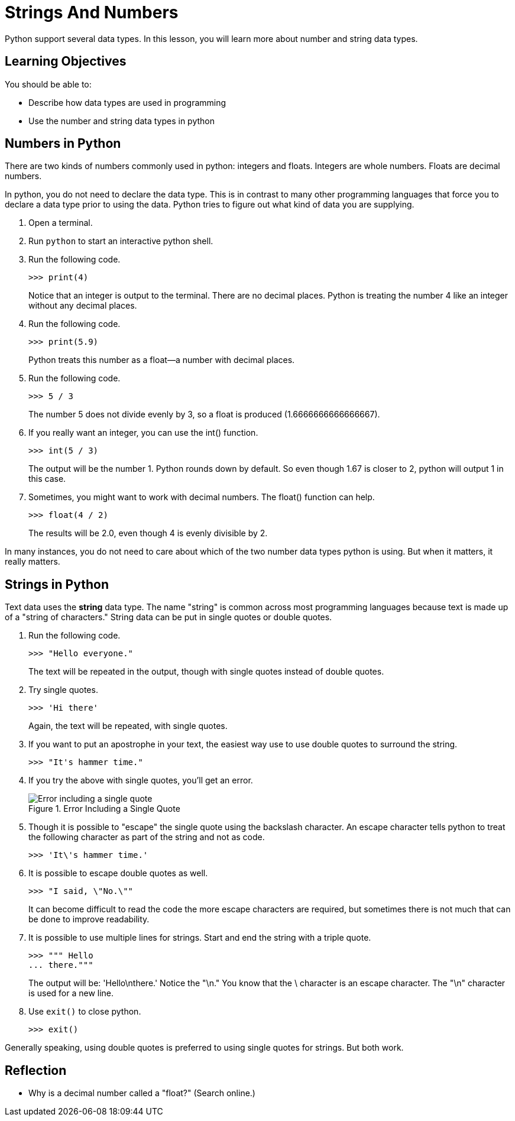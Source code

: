 = Strings And Numbers

Python support several data types. In this lesson, you will learn more about number and string data types.

== Learning Objectives

You should be able to:

* Describe how data types are used in programming
* Use the number and string data types in python

== Numbers in Python

There are two kinds of numbers commonly used in python: integers and floats. Integers are whole numbers. Floats are decimal numbers.

In python, you do not need to declare the data type. This is in contrast to many other programming languages that force you to declare a data type prior to using the data. Python tries to figure out what kind of data you are supplying.

. Open a terminal.
. Run `python` to start an interactive python shell.
. Run the following code.
+
[source,python]
----
>>> print(4)
----
+
Notice that an integer is output to the terminal. There are no decimal places. Python is treating the number 4 like an integer without any decimal places.
. Run the following code.
+
[source,python]
----
>>> print(5.9)
----
+
Python treats this number as a float--a number with decimal places.
. Run the following code.
+
[source,python]
----
>>> 5 / 3
----
+
The number 5 does not divide evenly by 3, so a float is produced (1.6666666666666667).
. If you really want an integer, you can use the int() function.
+
[source,python]
----
>>> int(5 / 3)
----
The output will be the number 1. Python rounds down by default. So even though 1.67 is closer to 2, python will output 1 in this case.
. Sometimes, you might want to work with decimal numbers. The float() function can help.
+
[source,python]
----
>>> float(4 / 2)
----
+
The results will be 2.0, even though 4 is evenly divisible by 2.

In many instances, you do not need to care about which of the two number data types python is using. But when it matters, it really matters.

== Strings in Python

Text data uses the *string* data type. The name "string" is common across most programming languages because text is made up of a "string of characters." String data can be put in single quotes or double quotes.

. Run the following code.
+
[source,python]
----
>>> "Hello everyone."
----
+
The text will be repeated in the output, though with single quotes instead of double quotes.
. Try single quotes.
+
[source,python]
----
>>> 'Hi there'
----
+
Again, the text will be repeated, with single quotes.
. If you want to put an apostrophe in your text, the easiest way use to use double quotes to surround the string.
+
[source,python]
----
>>> "It's hammer time."
----
. If you try the above with single quotes, you'll get an error.
+
.Error Including a Single Quote
image::invalid-single-quote.png[Error including a single quote]
. Though it is possible to "escape" the single quote using the backslash character. An escape character tells python to treat the following character as part of the string and not as code.
+
[source,python]
----
>>> 'It\'s hammer time.'
----
. It is possible to escape double quotes as well.
+
[source,python]
----
>>> "I said, \"No.\""
----
+
It can become difficult to read the code the more escape characters are required, but sometimes there is not much that can be done to improve readability.
. It is possible to use multiple lines for strings. Start and end the string with a triple quote.
+
[source,python]
----
>>> """ Hello
... there."""
----
+
The output will be: 'Hello\nthere.' Notice the "\n." You know that the \ character is an escape character. The "\n" character is used for a new line.
. Use `exit()` to close python.
+
[source,python]
----
>>> exit()
----

Generally speaking, using double quotes is preferred to using single quotes for strings. But both work.

== Reflection

* Why is a decimal number called a "float?" (Search online.)

